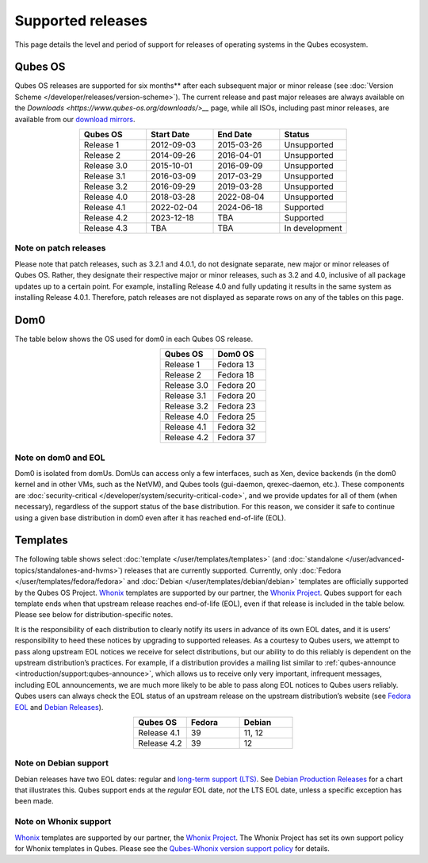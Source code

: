 ==================
Supported releases
==================


This page details the level and period of support for releases of
operating systems in the Qubes ecosystem.

Qubes OS
--------


Qubes OS releases are supported for six months** after each subsequent
major or minor release (see :doc:`Version Scheme </developer/releases/version-scheme>`).
The current release and past major releases are always available on the
`Downloads <https://www.qubes-os.org/downloads/>__` page, while all ISOs, including past minor
releases, are available from our `download mirrors <https://www.qubes-os.org/downloads/#mirrors>`__.

.. list-table:: 
   :widths: 11 11 11 11 
   :align: center
   :header-rows: 1

   * - Qubes OS
     - Start Date
     - End Date
     - Status
   * - Release 1
     - 2012-09-03
     - 2015-03-26
     - Unsupported
   * - Release 2
     - 2014-09-26
     - 2016-04-01
     - Unsupported
   * - Release 3.0
     - 2015-10-01
     - 2016-09-09
     - Unsupported
   * - Release 3.1
     - 2016-03-09
     - 2017-03-29
     - Unsupported
   * - Release 3.2
     - 2016-09-29
     - 2019-03-28
     - Unsupported
   * - Release 4.0
     - 2018-03-28
     - 2022-08-04
     - Unsupported
   * - Release 4.1
     - 2022-02-04
     - 2024-06-18
     - Supported
   * - Release 4.2
     - 2023-12-18
     - TBA
     - Supported
   * - Release 4.3
     - TBA
     - TBA
     - In development
   


Note on patch releases
^^^^^^^^^^^^^^^^^^^^^^


Please note that patch releases, such as 3.2.1 and 4.0.1, do not
designate separate, new major or minor releases of Qubes OS. Rather,
they designate their respective major or minor releases, such as 3.2 and
4.0, inclusive of all package updates up to a certain point. For
example, installing Release 4.0 and fully updating it results in the
same system as installing Release 4.0.1. Therefore, patch releases are
not displayed as separate rows on any of the tables on this page.

Dom0
----


The table below shows the OS used for dom0 in each Qubes OS release.

.. list-table:: 
   :widths: 11 11 
   :align: center
   :header-rows: 1

   * - Qubes OS
     - Dom0 OS
   * - Release 1
     - Fedora 13
   * - Release 2
     - Fedora 18
   * - Release 3.0
     - Fedora 20
   * - Release 3.1
     - Fedora 20
   * - Release 3.2
     - Fedora 23
   * - Release 4.0
     - Fedora 25
   * - Release 4.1
     - Fedora 32
   * - Release 4.2
     - Fedora 37
   


Note on dom0 and EOL
^^^^^^^^^^^^^^^^^^^^


Dom0 is isolated from domUs. DomUs can access only a few interfaces,
such as Xen, device backends (in the dom0 kernel and in other VMs, such
as the NetVM), and Qubes tools (gui-daemon, qrexec-daemon, etc.). These
components are :doc:`security-critical </developer/system/security-critical-code>`, and
we provide updates for all of them (when necessary), regardless of the
support status of the base distribution. For this reason, we consider it
safe to continue using a given base distribution in dom0 even after it
has reached end-of-life (EOL).

Templates
---------


The following table shows select :doc:`template </user/templates/templates>` (and
:doc:`standalone </user/advanced-topics/standalones-and-hvms>`) releases that are currently
supported. Currently, only :doc:`Fedora </user/templates/fedora/fedora>` and
:doc:`Debian </user/templates/debian/debian>` templates are officially supported
by the Qubes OS Project. `Whonix <https://www.whonix.org/wiki/Qubes>`__
templates are supported by our partner, the `Whonix Project <https://www.whonix.org/>`__. Qubes support for each template
ends when that upstream release reaches end-of-life (EOL), even if that
release is included in the table below. Please see below for
distribution-specific notes.

It is the responsibility of each distribution to clearly notify its
users in advance of its own EOL dates, and it is users’ responsibility
to heed these notices by upgrading to supported releases. As a courtesy
to Qubes users, we attempt to pass along upstream EOL notices we receive
for select distributions, but our ability to do this reliably is
dependent on the upstream distribution’s practices. For example, if a
distribution provides a mailing list similar to
:ref:`qubes-announce <introduction/support:qubes-announce>`, which allows us to
receive only very important, infrequent messages, including EOL
announcements, we are much more likely to be able to pass along EOL
notices to Qubes users reliably. Qubes users can always check the EOL
status of an upstream release on the upstream distribution’s website
(see `Fedora EOL <https://fedoraproject.org/wiki/End_of_life>`__ and
`Debian Releases <https://wiki.debian.org/DebianReleases>`__).

.. list-table:: 
   :widths: 11 11 11 
   :align: center
   :header-rows: 1

   * - Qubes OS
     - Fedora
     - Debian
   * - Release 4.1
     - 39
     - 11, 12
   * - Release 4.2
     - 39
     - 12
   


Note on Debian support
^^^^^^^^^^^^^^^^^^^^^^


Debian releases have two EOL dates: regular and `long-term support (LTS) <https://wiki.debian.org/LTS>`__. See `Debian Production Releases <https://wiki.debian.org/DebianReleases#Production_Releases>`__
for a chart that illustrates this. Qubes support ends at the *regular*
EOL date, *not* the LTS EOL date, unless a specific exception has been
made.

Note on Whonix support
^^^^^^^^^^^^^^^^^^^^^^


`Whonix <https://www.whonix.org/wiki/Qubes>`__ templates are supported
by our partner, the `Whonix Project <https://www.whonix.org/>`__. The
Whonix Project has set its own support policy for Whonix templates in
Qubes. Please see the `Qubes-Whonix version support policy <https://www.whonix.org/wiki/About#Qubes_Hosts>`__ for details.
